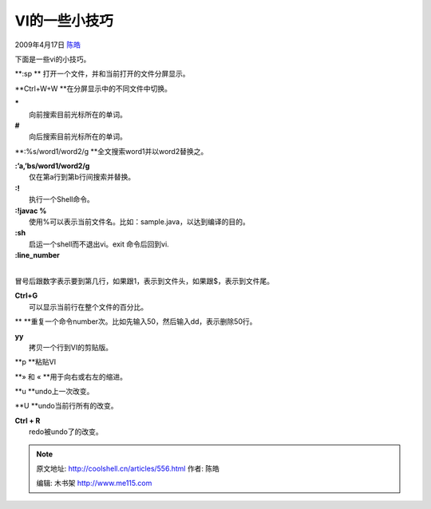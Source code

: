 .. _articles556:

VI的一些小技巧
==============

2009年4月17日 `陈皓 <http://coolshell.cn/articles/author/haoel>`__

下面是一些vi的小技巧。

**:sp
** 打开一个文件，并和当前打开的文件分屏显示。

**Ctrl+W+W
**\ 在分屏显示中的不同文件中切换。

| **\***
|  向前搜索目前光标所在的单词。

| **#**
|  向后搜索目前光标所在的单词。

**:%s/word1/word2/g
**\ 全文搜索word1并以word2替换之。

| **:’a,’bs/word1/word2/g**
|  仅在第a行到第b行间搜索并替换。

| **:!**
|  执行一个Shell命令。

| **:!javac %**
|  使用%可以表示当前文件名。比如：sample.java，以达到编译的目的。

| **:sh**
|  启运一个shell而不退出vi。exit 命令后回到vi.

| **:line\_number**
| 
冒号后跟数字表示要到第几行，如果跟1，表示到文件头，如果跟$，表示到文件尾。

| **Ctrl+G**
|  可以显示当前行在整个文件的百分比。

**
**\ 重复一个命令number次。比如先输入50，然后输入dd，表示删除50行。

| **yy**
|  拷贝一个行到VI的剪贴版。

**p
**\ 粘贴VI

**» 和 «
**\ 用于向右或右左的缩进。

**u
**\ undo上一次改变。

**U
**\ undo当前行所有的改变。

| **Ctrl + R**
|  redo被undo了的改变。

.. |image6| image:: /coolshell/static/20140922095236196000.jpg

.. note::
    原文地址: http://coolshell.cn/articles/556.html 
    作者: 陈皓 

    编辑: 木书架 http://www.me115.com